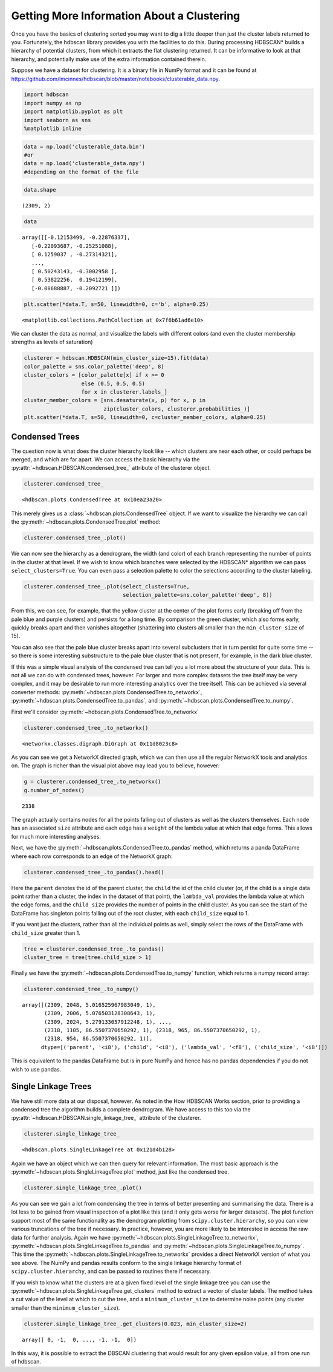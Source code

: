 
Getting More Information About a Clustering
===========================================

Once you have the basics of clustering sorted you may want to dig a
little deeper than just the cluster labels returned to you. Fortunately, the hdbscan library provides you with the facilities to do this. During
processing HDBSCAN\* builds a hierarchy of potential clusters, from
which it extracts the flat clustering returned. It can be informative to
look at that hierarchy, and potentially make use of the extra
information contained therein.

Suppose we have a dataset for clustering. It is a binary file in NumPy format and it can be found at https://github.com/lmcinnes/hdbscan/blob/master/notebooks/clusterable_data.npy.

.. code:: python

    import hdbscan
    import numpy as np
    import matplotlib.pyplot as plt
    import seaborn as sns
    %matplotlib inline
    
.. code:: python

    data = np.load('clusterable_data.bin')
    #or
    data = np.load('clusterable_data.npy')
    #depending on the format of the file
    
.. code:: python

    data.shape
    
.. parsed-literal::

    (2309, 2)
    
.. code:: python

    data
    
.. parsed-literal::

    array([[-0.12153499, -0.22876337],
       [-0.22093687, -0.25251088],
       [ 0.1259037 , -0.27314321],
       ..., 
       [ 0.50243143, -0.3002958 ],
       [ 0.53822256,  0.19412199],
       [-0.08688887, -0.2092721 ]])

    
.. code:: python

    plt.scatter(*data.T, s=50, linewidth=0, c='b', alpha=0.25)
    
.. parsed-literal::

    <matplotlib.collections.PathCollection at 0x7f6b61ad6e10>

.. image:: images/advanced_hdbscan_3_1.png


We can cluster the data as normal, and visualize the labels with
different colors (and even the cluster membership strengths as levels of
saturation)

.. code:: python

    clusterer = hdbscan.HDBSCAN(min_cluster_size=15).fit(data)
    color_palette = sns.color_palette('deep', 8)
    cluster_colors = [color_palette[x] if x >= 0 
                      else (0.5, 0.5, 0.5) 
                      for x in clusterer.labels_]
    cluster_member_colors = [sns.desaturate(x, p) for x, p in 
                             zip(cluster_colors, clusterer.probabilities_)]
    plt.scatter(*data.T, s=50, linewidth=0, c=cluster_member_colors, alpha=0.25)


.. image:: images/advanced_hdbscan_5_1.png

Condensed Trees
---------------

The question now is what does the cluster hierarchy look like -- which
clusters are near each other, or could perhaps be merged, and which are
far apart. We can access the basic hierarchy via the :py:attr:`~hdbscan.HDBSCAN.condensed_tree_`
attribute of the clusterer object.

.. code:: python

    clusterer.condensed_tree_




.. parsed-literal::

    <hdbscan.plots.CondensedTree at 0x10ea23a20>



This merely gives us a :class:`~hdbscan.plots.CondensedTree` object. If we want to visualize the
hierarchy we can call the :py:meth:`~hdbscan.plots.CondensedTree.plot` method:

.. code:: python

    clusterer.condensed_tree_.plot()


.. image:: images/advanced_hdbscan_9_1.png


We can now see the hierarchy as a dendrogram, the width (and color) of
each branch representing the number of points in the cluster at that
level. If we wish to know which branches were selected by the HDBSCAN\*
algorithm we can pass ``select_clusters=True``. You can even pass a
selection palette to color the selections according to the cluster
labeling.

.. code:: python

    clusterer.condensed_tree_.plot(select_clusters=True, 
                                   selection_palette=sns.color_palette('deep', 8))


.. image:: images/advanced_hdbscan_11_1.png


From this, we can see, for example, that the yellow cluster at the
center of the plot forms early (breaking off from the pale blue and
purple clusters) and persists for a long time. By comparison the green
cluster, which also forms early, quickly breaks apart and then
vanishes altogether (shattering into clusters all smaller than the
``min_cluster_size`` of 15).

You can also see that the pale blue cluster breaks apart into several
subclusters that in turn persist for quite some time -- so there is some
interesting substructure to the pale blue cluster that is not present,
for example, in the dark blue cluster.

If this was a simple visual analysis of the condensed tree can tell you
a lot more about the structure of your data. This is not all we can do
with condensed trees, however. For larger and more complex datasets the
tree itself may be very complex, and it may be desirable to run more
interesting analytics over the tree itself. This can be achieved via
several converter methods: :py:meth:`~hdbscan.plots.CondensedTree.to_networkx`, :py:meth:`~hdbscan.plots.CondensedTree.to_pandas`, and
:py:meth:`~hdbscan.plots.CondensedTree.to_numpy`.

First we'll consider :py:meth:`~hdbscan.plots.CondensedTree.to_networkx`

.. code:: python

    clusterer.condensed_tree_.to_networkx()




.. parsed-literal::

    <networkx.classes.digraph.DiGraph at 0x11d8023c8>



As you can see we get a NetworkX directed graph, which we can then use
all the regular NetworkX tools and analytics on. The graph is richer
than the visual plot above may lead you to believe, however:

.. code:: python

    g = clusterer.condensed_tree_.to_networkx()
    g.number_of_nodes()




.. parsed-literal::

    2338



The graph actually contains nodes for all the points falling out of
clusters as well as the clusters themselves. Each node has an associated
``size`` attribute and each edge has a ``weight`` of the lambda value
at which that edge forms. This allows for much more interesting
analyses.

Next, we have the :py:meth:`~hdbscan.plots.CondensedTree.to_pandas` method, which returns a panda DataFrame
where each row corresponds to an edge of the NetworkX graph:

.. code:: python

    clusterer.condensed_tree_.to_pandas().head()




.. raw:: html

    <div>
    <table border="1" class="dataframe">
      <thead>
        <tr style="text-align: right;">
          <th></th>
          <th>parent</th>
          <th>child</th>
          <th>lambda_val</th>
          <th>child_size</th>
        </tr>
      </thead>
      <tbody>
        <tr>
          <th>0</th>
          <td>2309</td>
          <td>2048</td>
          <td>5.016526</td>
          <td>1</td>
        </tr>
        <tr>
          <th>1</th>
          <td>2309</td>
          <td>2006</td>
          <td>5.076503</td>
          <td>1</td>
        </tr>
        <tr>
          <th>2</th>
          <td>2309</td>
          <td>2024</td>
          <td>5.279133</td>
          <td>1</td>
        </tr>
        <tr>
          <th>3</th>
          <td>2309</td>
          <td>2050</td>
          <td>5.347332</td>
          <td>1</td>
        </tr>
        <tr>
          <th>4</th>
          <td>2309</td>
          <td>1992</td>
          <td>5.381930</td>
          <td>1</td>
        </tr>
      </tbody>
    </table>
    </div>





Here the ``parent`` denotes the id of the parent cluster, the ``child``
the id of the child cluster (or, if the child is a single data point
rather than a cluster, the index in the dataset of that point), the
``lambda_val`` provides the lambda value at which the edge forms, and
the ``child_size`` provides the number of points in the child cluster.
As you can see the start of the DataFrame has singleton points falling
out of the root cluster, with each ``child_size`` equal to 1.

If you want just the clusters, rather than all the individual points
as well, simply select the rows of the DataFrame with ``child_size``
greater than 1.

.. code:: python

    tree = clusterer.condensed_tree_.to_pandas()
    cluster_tree = tree[tree.child_size > 1]



Finally we have the :py:meth:`~hdbscan.plots.CondensedTree.to_numpy` function, which returns a numpy record
array:

.. code:: python

    clusterer.condensed_tree_.to_numpy()




.. parsed-literal::

    array([(2309, 2048, 5.016525967983049, 1),
           (2309, 2006, 5.076503128308643, 1),
           (2309, 2024, 5.279133057912248, 1), ...,
           (2318, 1105, 86.5507370650292, 1), (2318, 965, 86.5507370650292, 1),
           (2318, 954, 86.5507370650292, 1)], 
          dtype=[('parent', '<i8'), ('child', '<i8'), ('lambda_val', '<f8'), ('child_size', '<i8')])



This is equivalent to the pandas DataFrame but is in pure NumPy and
hence has no pandas dependencies if you do not wish to use pandas.

Single Linkage Trees
--------------------

We have still more data at our disposal, however. As noted in the How
HDBSCAN Works section, prior to providing a condensed tree the algorithm
builds a complete dendrogram. We have access to this too via the
:py:attr:`~hdbscan.HDBSCAN.single_linkage_tree_` attribute of the clusterer.

.. code:: python

    clusterer.single_linkage_tree_




.. parsed-literal::

    <hdbscan.plots.SingleLinkageTree at 0x121d4b128>



Again we have an object which we can then query for relevant
information. The most basic approach is the :py:meth:`~hdbscan.plots.SingleLinkageTree.plot` method, just like
the condensed tree.

.. code:: python

    clusterer.single_linkage_tree_.plot()


.. image:: images/advanced_hdbscan_26_1.png


As you can see we gain a lot from condensing the tree in terms of better
presenting and summarising the data. There is a lot less to be gained
from visual inspection of a plot like this (and it only gets worse for
larger datasets). The plot function support most of the same
functionality as the dendrogram plotting from
``scipy.cluster.hierarchy``, so you can view various truncations of the
tree if necessary. In practice, however, you are more likely to be
interested in access the raw data for further analysis. Again we have
:py:meth:`~hdbscan.plots.SingleLinkageTree.to_networkx`, :py:meth:`~hdbscan.plots.SingleLinkageTree.to_pandas` and :py:meth:`~hdbscan.plots.SingleLinkageTree.to_numpy`. This time the
:py:meth:`~hdbscan.plots.SingleLinkageTree.to_networkx` provides a direct NetworkX version of what you see
above. The NumPy and pandas results conform to the single linkage
hierarchy format of ``scipy.cluster.hierarchy``, and can be passed to
routines there if necessary.

If you wish to know what the clusters are at a given fixed level of the
single linkage tree you can use the :py:meth:`~hdbscan.plots.SingleLinkageTree.get_clusters` method to extract
a vector of cluster labels. The method takes a cut value of the level
at which to cut the tree, and a ``minimum_cluster_size`` to determine
noise points (any cluster smaller than the ``minimum_cluster_size``).

.. code:: python

    clusterer.single_linkage_tree_.get_clusters(0.023, min_cluster_size=2)



.. parsed-literal::

    array([ 0, -1,  0, ..., -1, -1,  0])


In this way, it is possible to extract the DBSCAN clustering that would result
for any given epsilon value, all from one run of hdbscan.

